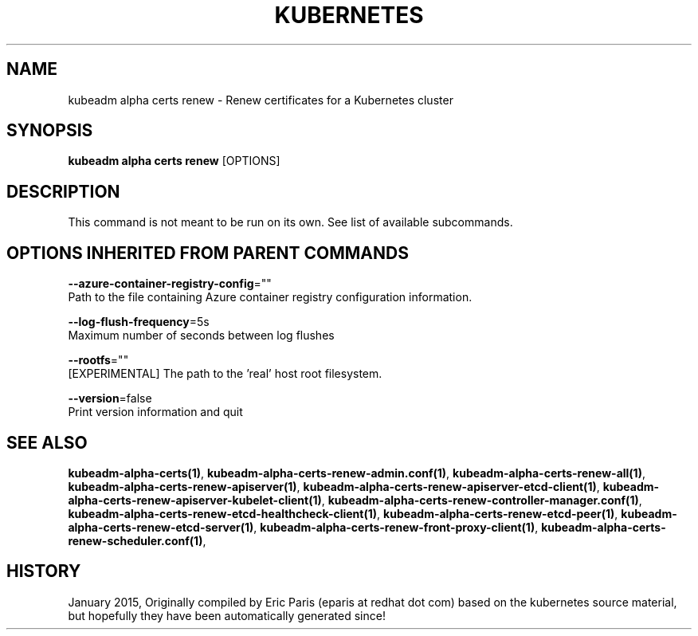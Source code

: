 .TH "KUBERNETES" "1" " kubernetes User Manuals" "Eric Paris" "Jan 2015" 
.nh
.ad l


.SH NAME
.PP
kubeadm alpha certs renew \- Renew certificates for a Kubernetes cluster


.SH SYNOPSIS
.PP
\fBkubeadm alpha certs renew\fP [OPTIONS]


.SH DESCRIPTION
.PP
This command is not meant to be run on its own. See list of available subcommands.


.SH OPTIONS INHERITED FROM PARENT COMMANDS
.PP
\fB\-\-azure\-container\-registry\-config\fP=""
    Path to the file containing Azure container registry configuration information.

.PP
\fB\-\-log\-flush\-frequency\fP=5s
    Maximum number of seconds between log flushes

.PP
\fB\-\-rootfs\fP=""
    [EXPERIMENTAL] The path to the 'real' host root filesystem.

.PP
\fB\-\-version\fP=false
    Print version information and quit


.SH SEE ALSO
.PP
\fBkubeadm\-alpha\-certs(1)\fP, \fBkubeadm\-alpha\-certs\-renew\-admin.conf(1)\fP, \fBkubeadm\-alpha\-certs\-renew\-all(1)\fP, \fBkubeadm\-alpha\-certs\-renew\-apiserver(1)\fP, \fBkubeadm\-alpha\-certs\-renew\-apiserver\-etcd\-client(1)\fP, \fBkubeadm\-alpha\-certs\-renew\-apiserver\-kubelet\-client(1)\fP, \fBkubeadm\-alpha\-certs\-renew\-controller\-manager.conf(1)\fP, \fBkubeadm\-alpha\-certs\-renew\-etcd\-healthcheck\-client(1)\fP, \fBkubeadm\-alpha\-certs\-renew\-etcd\-peer(1)\fP, \fBkubeadm\-alpha\-certs\-renew\-etcd\-server(1)\fP, \fBkubeadm\-alpha\-certs\-renew\-front\-proxy\-client(1)\fP, \fBkubeadm\-alpha\-certs\-renew\-scheduler.conf(1)\fP,


.SH HISTORY
.PP
January 2015, Originally compiled by Eric Paris (eparis at redhat dot com) based on the kubernetes source material, but hopefully they have been automatically generated since!
